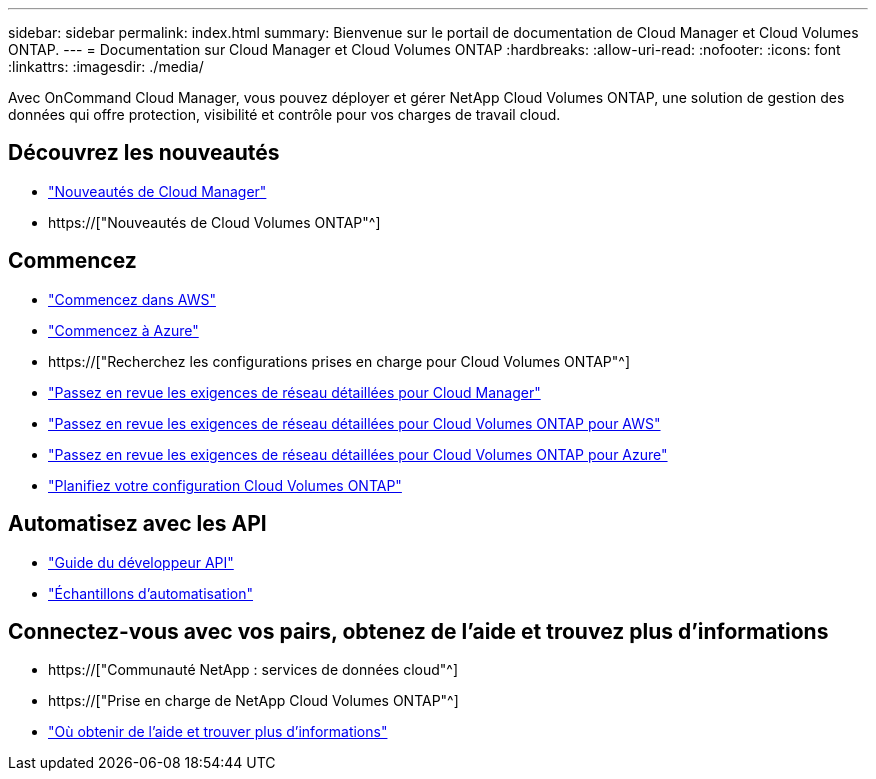 ---
sidebar: sidebar 
permalink: index.html 
summary: Bienvenue sur le portail de documentation de Cloud Manager et Cloud Volumes ONTAP. 
---
= Documentation sur Cloud Manager et Cloud Volumes ONTAP
:hardbreaks:
:allow-uri-read: 
:nofooter: 
:icons: font
:linkattrs: 
:imagesdir: ./media/


Avec OnCommand Cloud Manager, vous pouvez déployer et gérer NetApp Cloud Volumes ONTAP, une solution de gestion des données qui offre protection, visibilité et contrôle pour vos charges de travail cloud.



== Découvrez les nouveautés

* link:reference_new_occm.html["Nouveautés de Cloud Manager"]
* https://["Nouveautés de Cloud Volumes ONTAP"^]




== Commencez

* link:task_getting_started_aws.html["Commencez dans AWS"]
* link:task_getting_started_azure.html["Commencez à Azure"]
* https://["Recherchez les configurations prises en charge pour Cloud Volumes ONTAP"^]
* link:reference_networking_cloud_manager.html["Passez en revue les exigences de réseau détaillées pour Cloud Manager"]
* link:reference_networking_aws.html["Passez en revue les exigences de réseau détaillées pour Cloud Volumes ONTAP pour AWS"]
* link:reference_networking_azure.html["Passez en revue les exigences de réseau détaillées pour Cloud Volumes ONTAP pour Azure"]
* link:task_planning_your_config.html["Planifiez votre configuration Cloud Volumes ONTAP"]




== Automatisez avec les API

* link:api.html["Guide du développeur API"^]
* link:reference_infrastructure_as_code.html["Échantillons d'automatisation"]




== Connectez-vous avec vos pairs, obtenez de l'aide et trouvez plus d'informations

* https://["Communauté NetApp : services de données cloud"^]
* https://["Prise en charge de NetApp Cloud Volumes ONTAP"^]
* link:reference_additional_info.html["Où obtenir de l'aide et trouver plus d'informations"]

